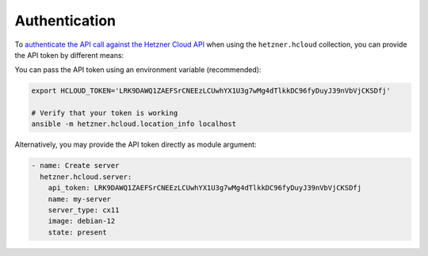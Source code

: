 Authentication
==============

To `authenticate the API call against the Hetzner Cloud API <https://docs.hetzner.cloud/#authentication>`_ when
using the ``hetzner.hcloud`` collection, you can provide the API token by different means:

You can pass the API token using an environment variable (recommended):

.. code-block:: bash

    export HCLOUD_TOKEN='LRK9DAWQ1ZAEFSrCNEEzLCUwhYX1U3g7wMg4dTlkkDC96fyDuyJ39nVbVjCKSDfj'

    # Verify that your token is working
    ansible -m hetzner.hcloud.location_info localhost

Alternatively, you may provide the API token directly as module argument:

.. code-block:: yaml

    - name: Create server
      hetzner.hcloud.server:
        api_token: LRK9DAWQ1ZAEFSrCNEEzLCUwhYX1U3g7wMg4dTlkkDC96fyDuyJ39nVbVjCKSDfj
        name: my-server
        server_type: cx11
        image: debian-12
        state: present
